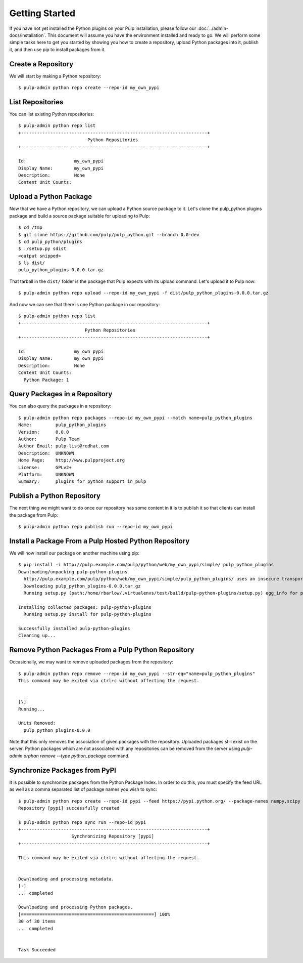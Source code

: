 Getting Started
===============

If you have not yet installed the Python plugins on your Pulp installation, please follow our
:doc:`../admin-docs/installation`. This document will assume you have the environment installed and
ready to go. We will perform some simple tasks here to get you started by showing you how to create
a repository, upload Python packages into it, publish it, and then use pip to install packages from
it.

Create a Repository
-------------------

We will start by making a Python repository::

   $ pulp-admin python repo create --repo-id my_own_pypi

List Repositories
-----------------

You can list existing Python repositories::

   $ pulp-admin python repo list
   +----------------------------------------------------------------------+
                             Python Repositories
   +----------------------------------------------------------------------+

   Id:                  my_own_pypi
   Display Name:        my_own_pypi
   Description:         None
   Content Unit Counts:

Upload a Python Package
-----------------------

Now that we have a Python repository, we can upload a Python source package to it. Let's clone the
pulp_python plugins package and build a source package suitable for uploading to Pulp::

   $ cd /tmp
   $ git clone https://github.com/pulp/pulp_python.git --branch 0.0-dev
   $ cd pulp_python/plugins
   $ ./setup.py sdist
   <output snipped>
   $ ls dist/
   pulp_python_plugins-0.0.0.tar.gz

That tarball in the ``dist/`` folder is the package that Pulp expects with its upload command. Let's
upload it to Pulp now::

   $ pulp-admin python repo upload --repo-id my_own_pypi -f dist/pulp_python_plugins-0.0.0.tar.gz

And now we can see that there is one Python package in our repository::

   $ pulp-admin python repo list
   +----------------------------------------------------------------------+
                            Python Repositories
   +----------------------------------------------------------------------+

   Id:                  my_own_pypi
   Display Name:        my_own_pypi
   Description:         None
   Content Unit Counts:
     Python Package: 1

Query Packages in a Repository
------------------------------

You can also query the packages in a repository::

   $ pulp-admin python repo packages --repo-id my_own_pypi --match name=pulp_python_plugins
   Name:         pulp_python_plugins
   Version:      0.0.0
   Author:       Pulp Team
   Author Email: pulp-list@redhat.com
   Description:  UNKNOWN
   Home Page:    http://www.pulpproject.org
   License:      GPLv2+
   Platform:     UNKNOWN
   Summary:      plugins for python support in pulp

Publish a Python Repository
---------------------------

The next thing we might want to do once our repository has some content in it is to publish it so
that clients can install the package from Pulp::

   $ pulp-admin python repo publish run --repo-id my_own_pypi

Install a Package From a Pulp Hosted Python Repository
------------------------------------------------------

We will now install our package on another machine using pip::

   $ pip install -i http://pulp.example.com/pulp/python/web/my_own_pypi/simple/ pulp_python_plugins
   Downloading/unpacking pulp-python-plugins
     http://pulp.example.com/pulp/python/web/my_own_pypi/simple/pulp_python_plugins/ uses an insecure transport scheme (http). Consider using https if pulp.example.com has it available
     Downloading pulp_python_plugins-0.0.0.tar.gz
     Running setup.py (path:/home/rbarlow/.virtualenvs/test/build/pulp-python-plugins/setup.py) egg_info for package pulp-python-plugins
       
   Installing collected packages: pulp-python-plugins
     Running setup.py install for pulp-python-plugins
       
   Successfully installed pulp-python-plugins
   Cleaning up...

Remove Python Packages From a Pulp Python Repository
----------------------------------------------------

Occasionally, we may want to remove uploaded packages from the repository::

   $ pulp-admin python repo remove --repo-id my_own_pypi --str-eq="name=pulp_python_plugins"
   This command may be exited via ctrl+c without affecting the request.


   [\]
   Running...

   Units Removed:
     pulp_python_plugins-0.0.0

Note that this only removes the association of given packages with the repository. Uploaded packages still exist
on the server. Python packages which are not associated with any repositories can be removed from the server using
`pulp-admin orphan remove --type python_package` command.

.. _sync_from_pypi:

Synchronize Packages from PyPI
------------------------------

It is possible to synchronize packages from the Python Package Index. In order to do this, you must
specify the feed URL as well as a comma separated list of package names you wish to sync::

   $ pulp-admin python repo create --repo-id pypi --feed https://pypi.python.org/ --package-names numpy,scipy
   Repository [pypi] successfully created

   $ pulp-admin python repo sync run --repo-id pypi
   +----------------------------------------------------------------------+
                       Synchronizing Repository [pypi]
   +----------------------------------------------------------------------+

   This command may be exited via ctrl+c without affecting the request.


   Downloading and processing metadata.
   [-]
   ... completed

   Downloading and processing Python packages.
   [==================================================] 100%
   30 of 30 items
   ... completed


   Task Succeeded 
